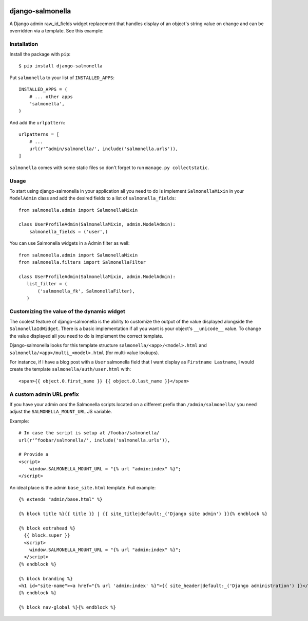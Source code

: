 .. image:: https://travis-ci.org/lincolnloop/django-salmonella.svg?branch=master
    :target: https://travis-ci.org/lincolnloop/django-salmonella

.. image:: https://codecov.io/github/lincolnloop/django-salmonella/coverage.svg?branch=master
    :target: https://codecov.io/github/lincolnloop/django-salmonella?branch=master

=================
django-salmonella
=================

A Django admin raw_id_fields widget replacement that handles display of an
object's string value on change and can be overridden via a template.
See this example:

.. image:: http://d.pr/i/10GtM.png
    :target: http://d.pr/i/1kv7d.png

Installation
============

Install the package with ``pip``::

    $ pip install django-salmonella

Put ``salmonella`` to your list of ``INSTALLED_APPS``::

    INSTALLED_APPS = (
        # ... other apps
        'salmonella',
    )

And add the ``urlpattern``::

    urlpatterns = [
        # ...
        url(r'^admin/salmonella/', include('salmonella.urls')),
    ]

``salmonella`` comes with some static files so don't forget to run
``manage.py collectstatic``.

Usage
=====

To start using django-salmonella in your application all you need to do is
implement ``SalmonellaMixin`` in your  ``ModelAdmin`` class and add the desired
fields to a list of ``salmonella_fields``::

    from salmonella.admin import SalmonellaMixin

    class UserProfileAdmin(SalmonellaMixin, admin.ModelAdmin):
        salmonella_fields = ('user',)

You can use Salmonella widgets in a Admin filter as well::

    from salmonella.admin import SalmonellaMixin
    from salmonella.filters import SalmonellaFilter

    class UserProfileAdmin(SalmonellaMixin, admin.ModelAdmin):
       list_filter = (
           ('salmonella_fk', SalmonellaFilter),
       )


Customizing the value of the dynamic widget
===========================================

The coolest feature of django-salmonella is the ability to customize the output
of the value displayed alongside the ``SalmonellaIdWidget``.  There is a basic
implementation if all you want is your object's ``__unicode__`` value. To change
the value displayed all you need to do is implement the correct template.

Django-salmonella looks for this template structure ``salmonella/<app>/<model>.html``
and ``salmonella/<app>/multi_<model>.html`` (for multi-value lookups).

For instance, if I have a blog post with a ``User`` salmonella field that I want
display as ``Firstname Lastname``, I would create the template
``salmonella/auth/user.html`` with::

    <span>{{ object.0.first_name }} {{ object.0.last_name }}</span>

A custom admin URL prefix
=========================

If you have your admin *and* the Salmonella scripts located on a different
prefix than ``/admin/salmonella/`` you need adjust the ``SALMONELLA_MOUNT_URL``
JS variable.

Example::

    # In case the script is setup at /foobar/salmonella/
    url(r'^foobar/salmonella/', include('salmonella.urls')),

    # Provide a
    <script>
        window.SALMONELLA_MOUNT_URL = "{% url "admin:index" %}";
    </script>

An ideal place is the admin ``base_site.html`` template. Full example::

    {% extends "admin/base.html" %}

    {% block title %}{{ title }} | {{ site_title|default:_('Django site admin') }}{% endblock %}

    {% block extrahead %}
      {{ block.super }}
      <script>
        window.SALMONELLA_MOUNT_URL = "{% url "admin:index" %}";
      </script>
    {% endblock %}

    {% block branding %}
    <h1 id="site-name"><a href="{% url 'admin:index' %}">{{ site_header|default:_('Django administration') }}</a></h1>
    {% endblock %}

    {% block nav-global %}{% endblock %}

